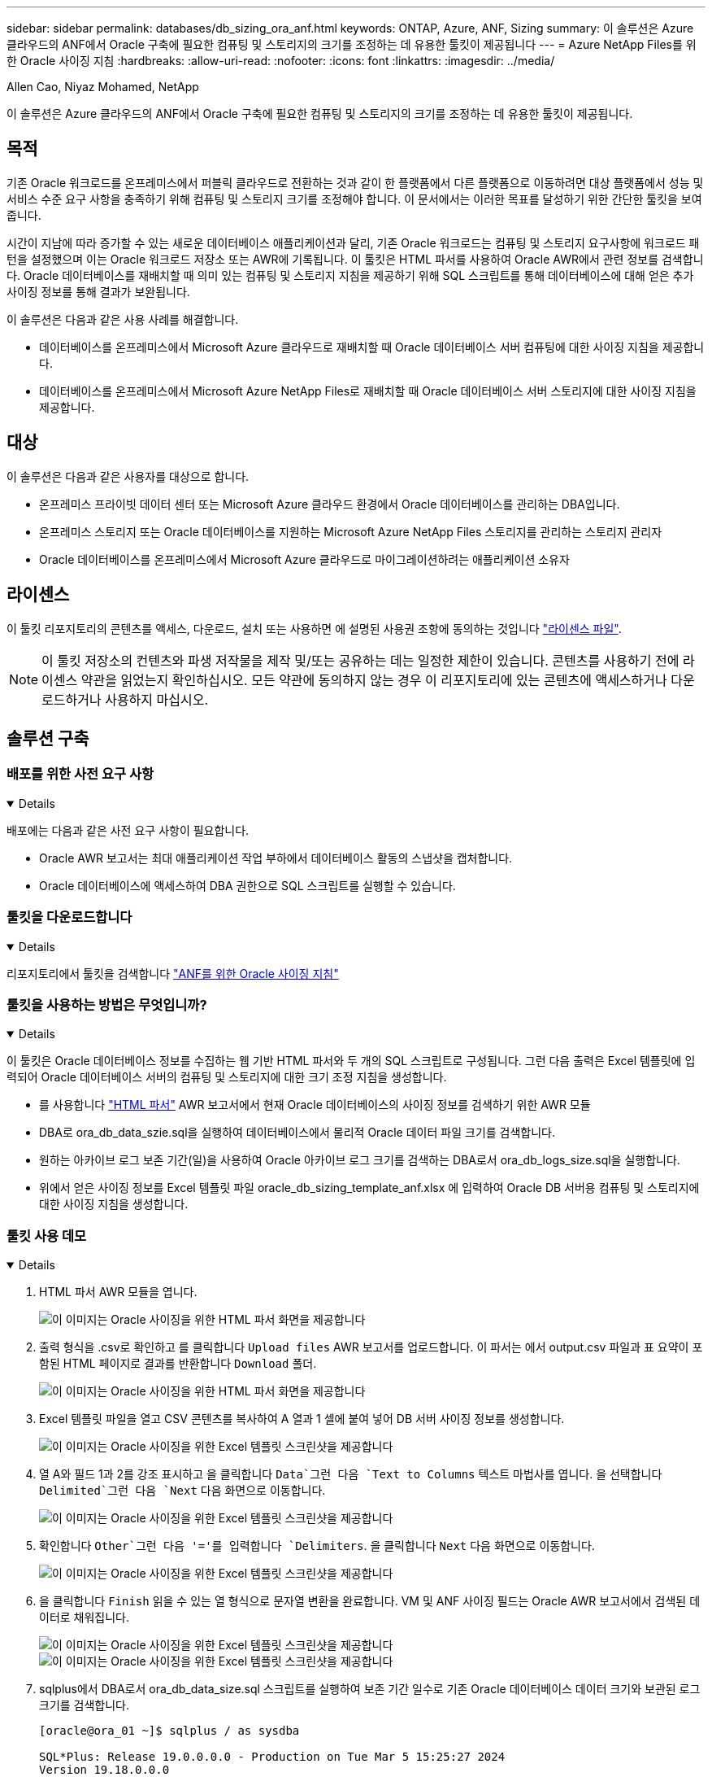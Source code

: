 ---
sidebar: sidebar 
permalink: databases/db_sizing_ora_anf.html 
keywords: ONTAP, Azure, ANF, Sizing 
summary: 이 솔루션은 Azure 클라우드의 ANF에서 Oracle 구축에 필요한 컴퓨팅 및 스토리지의 크기를 조정하는 데 유용한 툴킷이 제공됩니다 
---
= Azure NetApp Files를 위한 Oracle 사이징 지침
:hardbreaks:
:allow-uri-read: 
:nofooter: 
:icons: font
:linkattrs: 
:imagesdir: ../media/


Allen Cao, Niyaz Mohamed, NetApp

[role="lead"]
이 솔루션은 Azure 클라우드의 ANF에서 Oracle 구축에 필요한 컴퓨팅 및 스토리지의 크기를 조정하는 데 유용한 툴킷이 제공됩니다.



== 목적

기존 Oracle 워크로드를 온프레미스에서 퍼블릭 클라우드로 전환하는 것과 같이 한 플랫폼에서 다른 플랫폼으로 이동하려면 대상 플랫폼에서 성능 및 서비스 수준 요구 사항을 충족하기 위해 컴퓨팅 및 스토리지 크기를 조정해야 합니다. 이 문서에서는 이러한 목표를 달성하기 위한 간단한 툴킷을 보여 줍니다.

시간이 지남에 따라 증가할 수 있는 새로운 데이터베이스 애플리케이션과 달리, 기존 Oracle 워크로드는 컴퓨팅 및 스토리지 요구사항에 워크로드 패턴을 설정했으며 이는 Oracle 워크로드 저장소 또는 AWR에 기록됩니다. 이 툴킷은 HTML 파서를 사용하여 Oracle AWR에서 관련 정보를 검색합니다. Oracle 데이터베이스를 재배치할 때 의미 있는 컴퓨팅 및 스토리지 지침을 제공하기 위해 SQL 스크립트를 통해 데이터베이스에 대해 얻은 추가 사이징 정보를 통해 결과가 보완됩니다.

이 솔루션은 다음과 같은 사용 사례를 해결합니다.

* 데이터베이스를 온프레미스에서 Microsoft Azure 클라우드로 재배치할 때 Oracle 데이터베이스 서버 컴퓨팅에 대한 사이징 지침을 제공합니다.
* 데이터베이스를 온프레미스에서 Microsoft Azure NetApp Files로 재배치할 때 Oracle 데이터베이스 서버 스토리지에 대한 사이징 지침을 제공합니다.




== 대상

이 솔루션은 다음과 같은 사용자를 대상으로 합니다.

* 온프레미스 프라이빗 데이터 센터 또는 Microsoft Azure 클라우드 환경에서 Oracle 데이터베이스를 관리하는 DBA입니다.
* 온프레미스 스토리지 또는 Oracle 데이터베이스를 지원하는 Microsoft Azure NetApp Files 스토리지를 관리하는 스토리지 관리자
* Oracle 데이터베이스를 온프레미스에서 Microsoft Azure 클라우드로 마이그레이션하려는 애플리케이션 소유자




== 라이센스

이 툴킷 리포지토리의 콘텐츠를 액세스, 다운로드, 설치 또는 사용하면 에 설명된 사용권 조항에 동의하는 것입니다 link:https://netapp.sharepoint.com/sites/CIEBuilt-OnsTeam-DatabasesandApps/Shared%20Documents/Forms/AllItems.aspx?id=%2Fsites%2FCIEBuilt%2DOnsTeam%2DDatabasesandApps%2FShared%20Documents%2FDatabases%20and%20Apps%2FDatabase%20Solutions%2FDB%20Sizing%20Toolkits%2FOracle%20Sizing%20Guidance%20for%20ANF%2FLICENSE%2ETXT&parent=%2Fsites%2FCIEBuilt%2DOnsTeam%2DDatabasesandApps%2FShared%20Documents%2FDatabases%20and%20Apps%2FDatabase%20Solutions%2FDB%20Sizing%20Toolkits%2FOracle%20Sizing%20Guidance%20for%20ANF["라이센스 파일"^].


NOTE: 이 툴킷 저장소의 컨텐츠와 파생 저작물을 제작 및/또는 공유하는 데는 일정한 제한이 있습니다. 콘텐츠를 사용하기 전에 라이센스 약관을 읽었는지 확인하십시오. 모든 약관에 동의하지 않는 경우 이 리포지토리에 있는 콘텐츠에 액세스하거나 다운로드하거나 사용하지 마십시오.



== 솔루션 구축



=== 배포를 위한 사전 요구 사항

[%collapsible%open]
====
배포에는 다음과 같은 사전 요구 사항이 필요합니다.

* Oracle AWR 보고서는 최대 애플리케이션 작업 부하에서 데이터베이스 활동의 스냅샷을 캡처합니다.
* Oracle 데이터베이스에 액세스하여 DBA 권한으로 SQL 스크립트를 실행할 수 있습니다.


====


=== 툴킷을 다운로드합니다

[%collapsible%open]
====
리포지토리에서 툴킷을 검색합니다 link:https://netapp.sharepoint.com/sites/CIEBuilt-OnsTeam-DatabasesandApps/Shared%20Documents/Forms/AllItems.aspx?csf=1&web=1&e=uJYdVB&CID=bec786b6%2Dccaa%2D42e3%2Db47d%2Ddf0dcb0ce0ef&RootFolder=%2Fsites%2FCIEBuilt%2DOnsTeam%2DDatabasesandApps%2FShared%20Documents%2FDatabases%20and%20Apps%2FDatabase%20Solutions%2FDB%20Sizing%20Toolkits%2FOracle%20Sizing%20Guidance%20for%20ANF&FolderCTID=0x01200006E27E44A468B3479EA2D52BCD950351["ANF를 위한 Oracle 사이징 지침"^]

====


=== 툴킷을 사용하는 방법은 무엇입니까?

[%collapsible%open]
====
이 툴킷은 Oracle 데이터베이스 정보를 수집하는 웹 기반 HTML 파서와 두 개의 SQL 스크립트로 구성됩니다. 그런 다음 출력은 Excel 템플릿에 입력되어 Oracle 데이터베이스 서버의 컴퓨팅 및 스토리지에 대한 크기 조정 지침을 생성합니다.

* 를 사용합니다 link:https://app.atroposs.com/#/awr-module["HTML 파서"^] AWR 보고서에서 현재 Oracle 데이터베이스의 사이징 정보를 검색하기 위한 AWR 모듈
* DBA로 ora_db_data_szie.sql을 실행하여 데이터베이스에서 물리적 Oracle 데이터 파일 크기를 검색합니다.
* 원하는 아카이브 로그 보존 기간(일)을 사용하여 Oracle 아카이브 로그 크기를 검색하는 DBA로서 ora_db_logs_size.sql을 실행합니다.
* 위에서 얻은 사이징 정보를 Excel 템플릿 파일 oracle_db_sizing_template_anf.xlsx 에 입력하여 Oracle DB 서버용 컴퓨팅 및 스토리지에 대한 사이징 지침을 생성합니다.


====


=== 툴킷 사용 데모

[%collapsible%open]
====
. HTML 파서 AWR 모듈을 엽니다.
+
image:db_sizing_ora_parser_01.png["이 이미지는 Oracle 사이징을 위한 HTML 파서 화면을 제공합니다"]

. 출력 형식을 .csv로 확인하고 를 클릭합니다 `Upload files` AWR 보고서를 업로드합니다. 이 파서는 에서 output.csv 파일과 표 요약이 포함된 HTML 페이지로 결과를 반환합니다 `Download` 폴더.
+
image:db_sizing_ora_parser_02.png["이 이미지는 Oracle 사이징을 위한 HTML 파서 화면을 제공합니다"]

. Excel 템플릿 파일을 열고 CSV 콘텐츠를 복사하여 A 열과 1 셀에 붙여 넣어 DB 서버 사이징 정보를 생성합니다.
+
image:db_sizing_ora_parser_03_anf.png["이 이미지는 Oracle 사이징을 위한 Excel 템플릿 스크린샷을 제공합니다"]

. 열 A와 필드 1과 2를 강조 표시하고 을 클릭합니다 `Data`그런 다음 `Text to Columns` 텍스트 마법사를 엽니다. 을 선택합니다 `Delimited`그런 다음 `Next` 다음 화면으로 이동합니다.
+
image:db_sizing_ora_parser_04_anf.png["이 이미지는 Oracle 사이징을 위한 Excel 템플릿 스크린샷을 제공합니다"]

. 확인합니다 `Other`그런 다음 '='를 입력합니다 `Delimiters`. 을 클릭합니다 `Next` 다음 화면으로 이동합니다.
+
image:db_sizing_ora_parser_05_anf.png["이 이미지는 Oracle 사이징을 위한 Excel 템플릿 스크린샷을 제공합니다"]

. 을 클릭합니다 `Finish` 읽을 수 있는 열 형식으로 문자열 변환을 완료합니다. VM 및 ANF 사이징 필드는 Oracle AWR 보고서에서 검색된 데이터로 채워집니다.
+
image:db_sizing_ora_parser_06_anf.png["이 이미지는 Oracle 사이징을 위한 Excel 템플릿 스크린샷을 제공합니다"] image:db_sizing_ora_parser_07_anf.png["이 이미지는 Oracle 사이징을 위한 Excel 템플릿 스크린샷을 제공합니다"]

. sqlplus에서 DBA로서 ora_db_data_size.sql 스크립트를 실행하여 보존 기간 일수로 기존 Oracle 데이터베이스 데이터 크기와 보관된 로그 크기를 검색합니다.
+
....

[oracle@ora_01 ~]$ sqlplus / as sysdba

SQL*Plus: Release 19.0.0.0.0 - Production on Tue Mar 5 15:25:27 2024
Version 19.18.0.0.0

Copyright (c) 1982, 2022, Oracle.  All rights reserved.


Connected to:
Oracle Database 19c Enterprise Edition Release 19.0.0.0.0 - Production
Version 19.18.0.0.0


SQL> @/home/oracle/ora_db_data_size.sql;

Aggregate DB File Size, GiB Aggregate DB File RW, GiB Aggregate DB File RO, GiB
--------------------------- ------------------------- -------------------------
                     159.05                    159.05                         0

SQL> @/home/oracle/ora_db_logs_size.sql;
Enter value for archivelog_retention_days: 14
old   6:       where first_time >= sysdate - &archivelog_retention_days
new   6:       where first_time >= sysdate - 14

Log Size, GiB
-------------
        93.83

SQL>

....
+

NOTE: 위의 스크립트를 사용하여 검색된 데이터베이스 크기 조정 정보는 모든 물리적 데이터베이스 데이터 파일 또는 로그 파일의 실제 크기를 합한 것입니다. 각 데이터 파일 내에서 사용할 수 있는 여유 공간은 고려하지 않습니다.

. 결과를 Excel 파일에 입력하여 크기 조정 지침 출력을 완료합니다.
+
image:db_sizing_ora_parser_08_anf.png["이 이미지는 Oracle 사이징을 위한 Excel 템플릿 스크린샷을 제공합니다"]

. ANF는 3계층 서비스 수준(Standard, Premium, Ultra)을 사용하여 데이터베이스 볼륨 처리량 제한을 관리합니다. 을 참조하십시오 link:https://learn.microsoft.com/en-us/azure/azure-netapp-files/azure-netapp-files-service-levels["Azure NetApp Files의 서비스 레벨"^] 를 참조하십시오. 사이징 가이드 출력을 기반으로 데이터베이스의 요구사항을 충족하는 처리량을 제공하는 ANF 서비스 수준을 선택합니다.


====


== 추가 정보를 찾을 수 있는 위치

NetApp 데이터베이스 솔루션에 대한 자세한 내용은 다음 웹 사이트를 참조하십시오 link:index.html["NetApp 엔터프라이즈 데이터베이스 솔루션"^]
